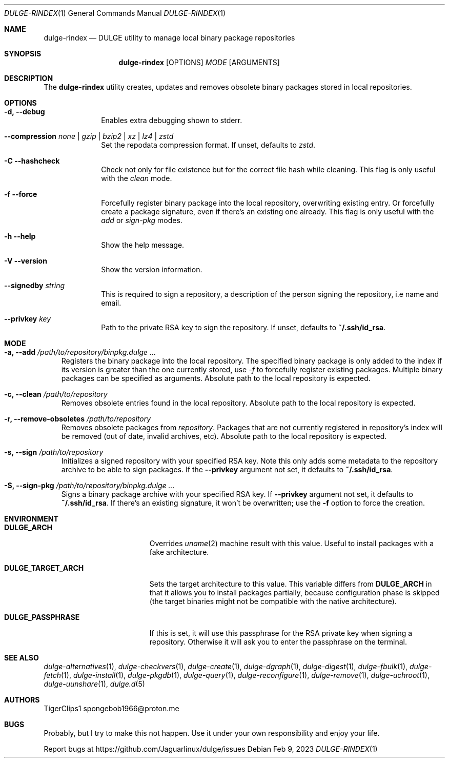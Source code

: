 .Dd Feb 9, 2023
.Dt DULGE-RINDEX 1
.Os
.Sh NAME
.Nm dulge-rindex
.Nd DULGE utility to manage local binary package repositories
.Sh SYNOPSIS
.Nm
.Op OPTIONS
.Ar MODE
.Op ARGUMENTS
.Sh DESCRIPTION
The
.Nm
utility creates, updates and removes obsolete binary packages stored
in local repositories.
.Sh OPTIONS
.Bl -tag -width November 6-x
.It Fl d, Fl -debug
Enables extra debugging shown to stderr.
.It Fl -compression Ar none | gzip | bzip2 | xz | lz4 | zstd
Set the repodata compression format. If unset, defaults to
.Ar zstd .
.It Fl C -hashcheck
Check not only for file existence but for the correct file hash while cleaning.
This flag is only useful with the
.Em clean
mode.
.It Fl f -force
Forcefully register binary package into the local repository, overwriting existing entry.
Or forcefully create a package signature, even if there's an existing one already.
This flag is only useful with the
.Em add
or
.Em sign-pkg
modes.
.It Fl h -help
Show the help message.
.It Fl V -version
Show the version information.
.It Sy --signedby Ar string
This is required to sign a repository, a description of the person signing the repository, i.e name and email.
.It Sy --privkey Ar key
Path to the private RSA key to sign the repository. If unset, defaults to
.Sy ~/.ssh/id_rsa .
.El
.Sh MODE
.Bl -tag -width x
.It Sy -a, --add Ar /path/to/repository/binpkg.dulge ...
Registers the binary package into the local repository. The specified binary
package is only added to the index if its version is greater than the one
currently stored, use
.Ar -f
to forcefully register existing packages.
Multiple binary packages can be specified as arguments.
Absolute path to the local repository is expected.
.It Sy -c, --clean Ar /path/to/repository
Removes obsolete entries found in the local repository.
Absolute path to the local repository is expected.
.It Sy -r, --remove-obsoletes Ar /path/to/repository
Removes obsolete packages from
.Ar repository .
Packages that are not currently registered in repository's index will
be removed (out of date, invalid archives, etc).
Absolute path to the local repository is expected.
.It Sy -s, --sign Ar /path/to/repository
Initializes a signed repository with your specified RSA key.
Note this only adds some metadata to the repository archive to be able to sign packages.
If the
.Fl -privkey
argument not set, it defaults to
.Sy ~/.ssh/id_rsa .
.It Sy -S, --sign-pkg Ar /path/to/repository/binpkg.dulge ...
Signs a binary package archive with your specified RSA key. If
.Fl -privkey
argument not set, it defaults to
.Sy ~/.ssh/id_rsa .
If there's an existing signature, it won't be overwritten; use the
.Fl f
option to force the creation.
.El
.Sh ENVIRONMENT
.Bl -tag -width DULGE_TARGET_ARCH
.It Sy DULGE_ARCH
Overrides
.Xr uname 2
machine result with this value. Useful to install packages with a fake
architecture.
.It Sy DULGE_TARGET_ARCH
Sets the target architecture to this value. This variable differs from
.Sy DULGE_ARCH
in that it allows you to install packages partially, because
configuration phase is skipped (the target binaries might not be compatible with
the native architecture).
.It Sy DULGE_PASSPHRASE
If this is set, it will use this passphrase for the RSA private key when signing
a repository. Otherwise it will ask you to enter the passphrase on the terminal.
.El
.Sh SEE ALSO
.Xr dulge-alternatives 1 ,
.Xr dulge-checkvers 1 ,
.Xr dulge-create 1 ,
.Xr dulge-dgraph 1 ,
.Xr dulge-digest 1 ,
.Xr dulge-fbulk 1 ,
.Xr dulge-fetch 1 ,
.Xr dulge-install 1 ,
.Xr dulge-pkgdb 1 ,
.Xr dulge-query 1 ,
.Xr dulge-reconfigure 1 ,
.Xr dulge-remove 1 ,
.Xr dulge-uchroot 1 ,
.Xr dulge-uunshare 1 ,
.Xr dulge.d 5
.Sh AUTHORS
.An TigerClips1 spongebob1966@proton.me
.Sh BUGS
Probably, but I try to make this not happen. Use it under your own
responsibility and enjoy your life.
.Pp
Report bugs at
.Lk https://github.com/Jaguarlinux/dulge/issues

